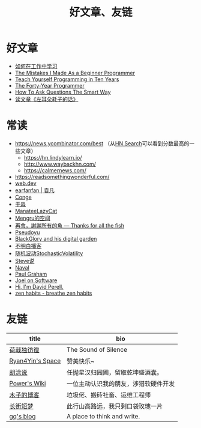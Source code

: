 #+TITLE: 好文章、友链

* 好文章

- [[/posts/how-to-learn-at-work/][如何在工作中学习]]
- [[/posts/mistakes-i-made-as-a-beginner-programmer/][The Mistakes I Made As a Beginner Programmer]]
- [[https://norvig.com/21-days.html][Teach Yourself Programming in Ten Years]]
- [[https://codefol.io/posts/the-forty-year-programmer/][The Forty-Year Programmer]]
- [[/posts/smart-questions/][How To Ask Questions The Smart Way]]
- [[/posts/haoels-words/][读文章《左耳朵耗子的话》]]

* 常读

- [[https://news.ycombinator.com/best]] （从[[https://hn.algolia.com/][HN Search]]可以看到分数最高的一些文章）
  - https://hn.lindylearn.io/
  - http://www.waybackhn.com/
  - https://calmernews.com/
- https://readsomethingwonderful.com/
- [[https://web.dev/][web.dev]]
- [[https://yuanfan.rbind.io/][earfanfan | 袁凡]]
- [[https://conge.livingwithfcs.org/][Conge]]
- [[https://yufree.cn/cn/][于淼]]
- [[https://manateelazycat.github.io/][ManateeLazyCat]]
- [[https://mengru.space/][Mengru的空间]]
- [[https://gregueria.icu/][再會，謝謝所有的魚 — Thanks for all the fish]]
- [[https://www.pseudoyu.com/zh/][Pseudoyu]]
- [[https://blackglory.me/][BlackGlory and his digital garden]]
- [[https://www.bumingbai.net/][不明白播客]]
- [[https://www.stovol.club/][随机波动StochasticVolatility]]
- [[http://steveshuo.com/][Steve说]]
- [[https://nav.al/][Naval]]
- [[http://www.paulgraham.com/][Paul Graham]]
- [[https://www.joelonsoftware.com/][Joel on Software]]
- [[https://perell.com/][Hi, I'm David Perell.]]
- [[https://zenhabits.net/][zen habits - breathe zen habits]]

* 友链

| title                                           | bio                                    |
|-------------------------------------------------+----------------------------------------|
| [[https://guanqr.com][荷戟独彷徨]]              | The Sound of Silence                   |
| [[https://thiscute.world/][Ryan4Yin's Space]]   | 赞美快乐~                              |
| [[https://hutusi.com/][胡涂说]]                 | 任抛星汉归园圃，留取乾坤盛酒囊。       |
| [[https://wiki-power.com/][Power's Wiki]]       | 一位主动认识我的朋友，涉猎软硬件开发   |
| [[https://blog.k8s.li][木子的博客]]             | 垃圾佬、搬砖社畜、运维工程师           |
| [[https://www.wangyunzi.com/][长街短梦]]        | 此行山高路远，我只剩口袋玫瑰一片       |
| [[https://zgq.ink/][gq's blog]]                 | A place to think and write.            |
 